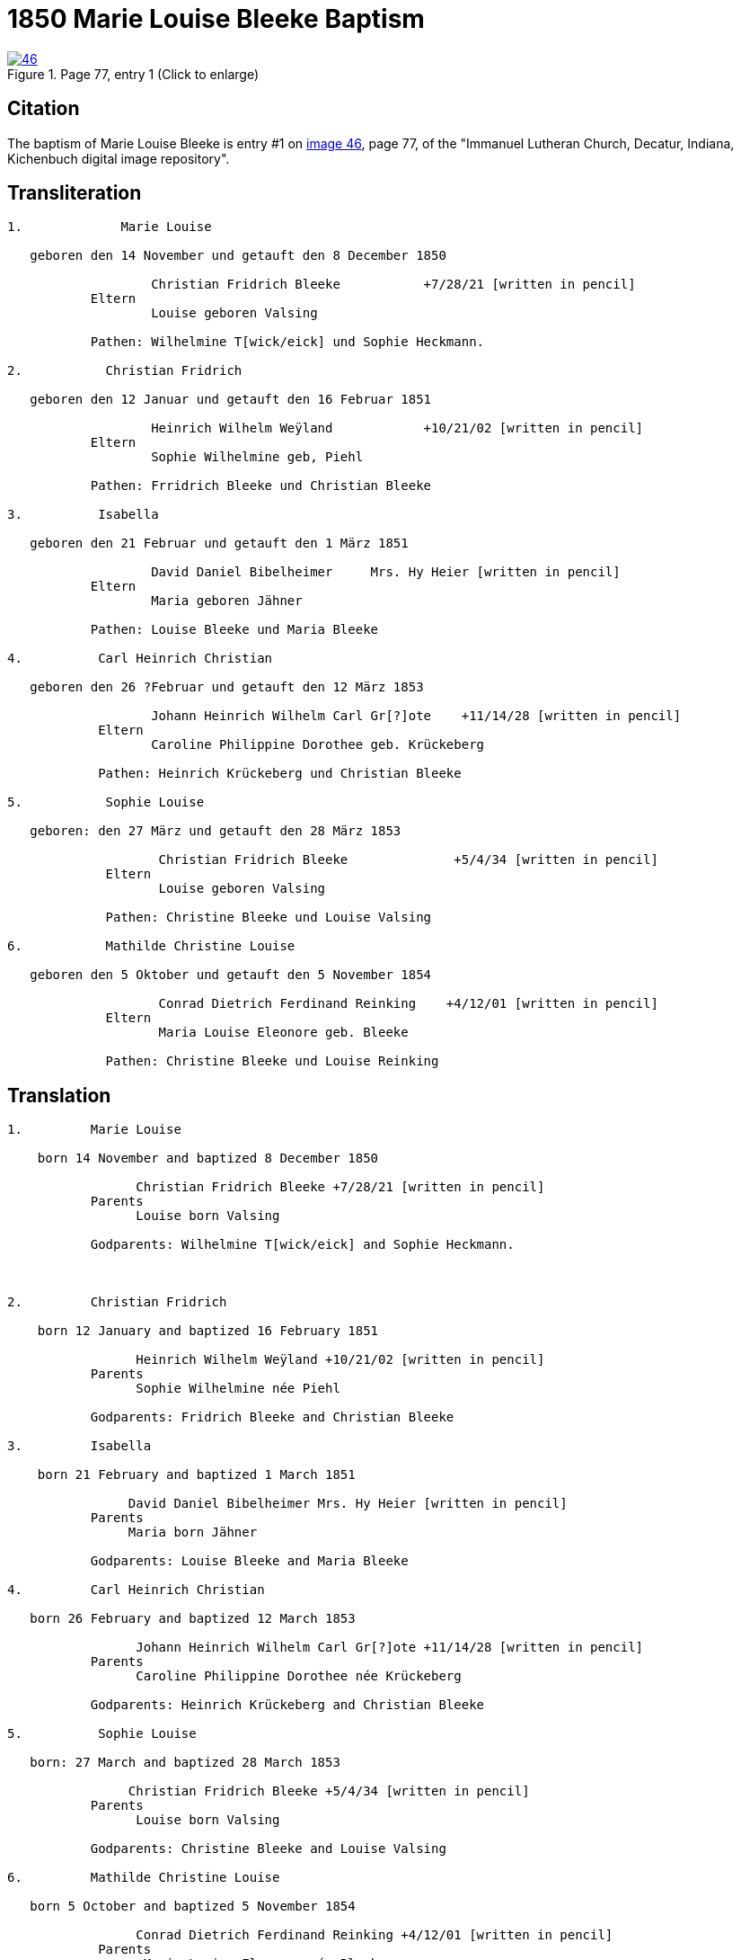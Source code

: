 = 1850 Marie Louise Bleeke Baptism
:page-role: doc-width

image::46.jpg[align=left,title='Page 77, entry 1 (Click to enlarge)',link=self]

== Citation

The baptism of Marie Louise Bleeke is entry #1 on <<image46, image 46>>, page 77, of the 
"Immanuel Lutheran Church, Decatur, Indiana, Kichenbuch digital image repository".

== Transliteration

....

1.             Marie Louise

   geboren den 14 November und getauft den 8 December 1850

                   Christian Fridrich Bleeke           +7/28/21 [written in pencil]  
           Eltern
                   Louise geboren Valsing

           Pathen: Wilhelmine T[wick/eick] und Sophie Heckmann.

2.           Christian Fridrich

   geboren den 12 Januar und getauft den 16 Februar 1851
                   
                   Heinrich Wilhelm Weÿland            +10/21/02 [written in pencil]  
           Eltern
                   Sophie Wilhelmine geb, Piehl 

           Pathen: Frridrich Bleeke und Christian Bleeke

3.          Isabella

   geboren den 21 Februar und getauft den 1 März 1851
                   
                   David Daniel Bibelheimer     Mrs. Hy Heier [written in pencil]
           Eltern
                   Maria geboren Jähner 

           Pathen: Louise Bleeke und Maria Bleeke

4.          Carl Heinrich Christian

   geboren den 26 ?Februar und getauft den 12 März 1853

                   Johann Heinrich Wilhelm Carl Gr[?]ote    +11/14/28 [written in pencil]
            Eltern
                   Caroline Philippine Dorothee geb. Krückeberg

            Pathen: Heinrich Krückeberg und Christian Bleeke

5.           Sophie Louise

   geboren: den 27 März und getauft den 28 März 1853

                    Christian Fridrich Bleeke              +5/4/34 [written in pencil]
             Eltern
                    Louise geboren Valsing

             Pathen: Christine Bleeke und Louise Valsing 

6.           Mathilde Christine Louise

   geboren den 5 Oktober und getauft den 5 November 1854

                    Conrad Dietrich Ferdinand Reinking    +4/12/01 [written in pencil]
             Eltern
                    Maria Louise Eleonore geb. Bleeke

             Pathen: Christine Bleeke und Louise Reinking
....

== Translation
 

....
1.         Marie Louise

    born 14 November and baptized 8 December 1850

                 Christian Fridrich Bleeke +7/28/21 [written in pencil] 
           Parents
                 Louise born Valsing

           Godparents: Wilhelmine T[wick/eick] and Sophie Heckmann.



2.         Christian Fridrich

    born 12 January and baptized 16 February 1851

                 Heinrich Wilhelm Weÿland +10/21/02 [written in pencil] 
           Parents
                 Sophie Wilhelmine née Piehl

           Godparents: Fridrich Bleeke and Christian Bleeke

3.         Isabella

    born 21 February and baptized 1 March 1851

                David Daniel Bibelheimer Mrs. Hy Heier [written in pencil]
           Parents
                Maria born Jähner

           Godparents: Louise Bleeke and Maria Bleeke

4.         Carl Heinrich Christian

   born 26 February and baptized 12 March 1853

                 Johann Heinrich Wilhelm Carl Gr[?]ote +11/14/28 [written in pencil]
           Parents
                 Caroline Philippine Dorothee née Krückeberg

           Godparents: Heinrich Krückeberg and Christian Bleeke

5.          Sophie Louise

   born: 27 March and baptized 28 March 1853

                Christian Fridrich Bleeke +5/4/34 [written in pencil]
           Parents
                 Louise born Valsing

           Godparents: Christine Bleeke and Louise Valsing

6.         Mathilde Christine Louise

   born 5 October and baptized 5 November 1854

                 Conrad Dietrich Ferdinand Reinking +4/12/01 [written in pencil]
            Parents
                  Maria Louise Eleonore née Bleeke

            Godparents: Christine Bleeke and Louise Reinking
....


[bibliography]
== Citation

* [[[image46]]] "Immanuel Lutheran Church, Decatur, Indiana, Kichenbuch digital image repository", personally obtained from the church, Image 47 of 242
